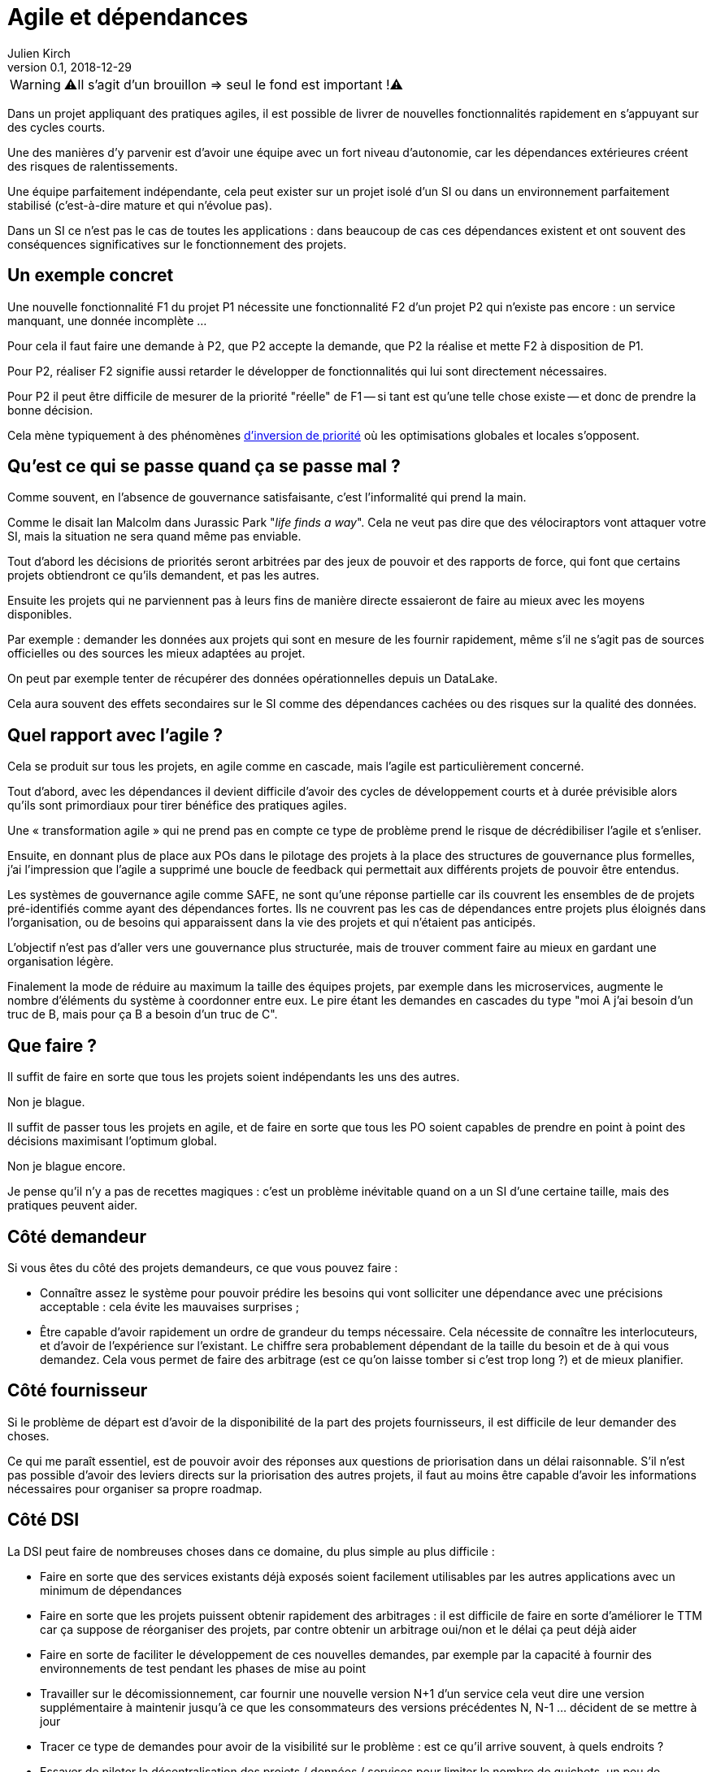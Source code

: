 = Agile et dépendances
Julien Kirch
v0.1, 2018-12-29
:article_lang: fr

WARNING: ⚠️Il s'agit d'un brouillon => seul le fond est important !⚠️️️️

Dans un projet appliquant des pratiques agiles, il est possible de livrer de nouvelles fonctionnalités rapidement en s'appuyant sur des cycles courts.

Une des manières d'y parvenir est d'avoir une équipe avec un fort niveau d'autonomie, car les dépendances extérieures créent des risques de ralentissements.

Une équipe parfaitement indépendante, cela peut exister sur un projet isolé d'un SI ou dans un environnement parfaitement stabilisé (c'est-à-dire mature et qui n'évolue pas).

Dans un SI ce n'est pas le cas de toutes les applications : dans beaucoup de cas ces dépendances existent et ont souvent des conséquences significatives sur le fonctionnement des projets.

== Un exemple concret

Une nouvelle fonctionnalité F1 du projet P1 nécessite une fonctionnalité F2 d'un projet P2 qui n'existe pas encore : un service manquant, une donnée incomplète …

Pour cela il faut faire une demande à P2, que P2 accepte la demande, que P2 la réalise et mette F2 à disposition de P1.

Pour P2, réaliser F2 signifie aussi retarder le développer de fonctionnalités qui lui sont directement nécessaires.

Pour P2 il peut être difficile de mesurer de la priorité "réelle" de F1 -- si tant est qu'une telle chose existe -- et donc de prendre la bonne décision.

Cela mène typiquement à des phénomènes link:https://fr.wikipedia.org/wiki/Inversion_de_priorité[d'inversion de priorité] où les optimisations globales et locales s'opposent.

== Qu'est ce qui se passe quand ça se passe mal ?

Comme souvent, en l'absence de gouvernance satisfaisante, c'est l'informalité qui prend la main.

Comme le disait Ian Malcolm dans Jurassic Park "_life finds a way_".
Cela ne veut pas dire que des vélociraptors vont attaquer votre SI, mais la situation ne sera quand même pas enviable.

Tout d'abord les décisions de priorités seront arbitrées par des jeux de pouvoir et des rapports de force, qui font que certains projets obtiendront ce qu'ils demandent, et pas les autres.

Ensuite les projets qui ne parviennent pas à leurs fins de manière directe essaieront de faire au mieux avec les moyens disponibles.

Par exemple : demander les données aux projets qui sont en mesure de les fournir rapidement, même s'il ne s'agit pas de sources officielles ou des sources les mieux adaptées au projet.

On peut par exemple tenter de récupérer des données opérationnelles depuis un DataLake.

Cela aura souvent des effets secondaires sur le SI comme des dépendances cachées ou des risques sur la qualité des données.

== Quel rapport avec l'agile ?

Cela se produit sur tous les projets, en agile comme en cascade, mais l'agile est particulièrement concerné.

Tout d'abord, avec les dépendances il devient difficile d'avoir des cycles de développement courts et à durée prévisible alors qu'ils sont primordiaux pour tirer bénéfice des pratiques agiles.

Une « transformation agile » qui ne prend pas en compte ce type de problème prend le risque de décrédibiliser l'agile et s'enliser.

Ensuite, en donnant plus de place aux POs dans le pilotage des projets à la place des structures de gouvernance plus formelles, j'ai l'impression que l'agile a supprimé une boucle de feedback qui permettait aux différents projets de pouvoir être entendus.

Les systèmes de gouvernance agile comme SAFE, ne sont qu'une réponse partielle car ils couvrent les ensembles de de projets pré-identifiés comme ayant des dépendances fortes. Ils ne couvrent pas les cas de dépendances entre projets plus éloignés dans l'organisation, ou de besoins qui apparaissent dans la vie des projets et qui n'étaient pas anticipés.

L'objectif n'est pas d'aller vers une gouvernance plus structurée, mais de trouver comment faire au mieux en gardant une organisation légère.

Finalement la mode de réduire au maximum la taille des équipes projets, par exemple dans les microservices, augmente le nombre d'éléments du système à coordonner entre eux.
Le pire étant les demandes en cascades du type "moi A j'ai besoin d'un truc de B, mais pour ça B a besoin d'un truc de C".

== Que faire ?

Il suffit de faire en sorte que tous les projets soient indépendants les uns des autres.

Non je blague.

Il suffit de passer tous les projets en agile, et de faire en sorte que tous les PO soient capables de prendre en point à point des décisions maximisant l'optimum global.

Non je blague encore.

Je pense qu'il n'y a pas de recettes magiques : c'est un problème inévitable quand on a un SI d'une certaine taille, mais des pratiques peuvent aider.

== Côté demandeur

Si vous êtes du côté des projets demandeurs, ce que vous pouvez faire :

* Connaître assez le système pour pouvoir prédire les besoins qui vont solliciter une dépendance avec une précisions acceptable : cela évite les mauvaises surprises ;
* Être capable d'avoir rapidement un ordre de grandeur du temps nécessaire. Cela nécessite de connaître les interlocuteurs, et d'avoir de l'expérience sur l'existant. Le chiffre sera probablement dépendant de la taille du besoin et de à qui vous demandez.
Cela vous permet de faire des arbitrage (est ce qu'on laisse tomber si c'est trop long ?) et de mieux planifier.

== Côté fournisseur

Si le problème de départ est d'avoir de la disponibilité de la part des projets fournisseurs, il est difficile de leur demander des choses.

Ce qui me paraît essentiel, est de pouvoir avoir des réponses aux questions de priorisation dans un délai raisonnable.
S'il n'est pas possible d'avoir des leviers directs sur la priorisation des autres projets, il faut au moins être capable d'avoir les informations nécessaires pour organiser sa propre roadmap.

== Côté DSI

La DSI peut faire de nombreuses choses dans ce domaine, du plus simple au plus difficile :

* Faire en sorte que des services existants déjà exposés soient facilement utilisables par les autres applications avec un minimum de dépendances
* Faire en sorte que les projets puissent obtenir rapidement des arbitrages : il est difficile de faire en sorte d'améliorer le TTM car ça suppose de réorganiser des projets, par contre obtenir un arbitrage oui/non et le délai ça peut déjà aider
* Faire en sorte de faciliter le développement de ces nouvelles demandes, par exemple par la capacité à fournir des environnements de test pendant les phases de mise au point
* Travailler sur le décomissionnement, car fournir une nouvelle version N+1 d'un service cela veut dire une version supplémentaire à maintenir jusqu'à ce que les consommateurs des versions précédentes N, N-1 … décident de se mettre à jour
* Tracer ce type de demandes pour avoir de la visibilité sur le problème : est ce qu'il arrive souvent, à quels endroits ?
* Essayer de piloter la décentralisation des projets / données / services pour limiter le nombre de guichets, un peu de centralisation sur les données "maîtres" en le structurant dans des référentiels permet par exemple de faciliter les choses

Le dernier point est primordial : il faut que vos projets soient adaptés à votre capacité à faire des choix et à les mettre en œuvre.

Bien entendu il n'est pas possible de mener de front tous ces chantiers mais ceux qui sont les mieux adaptés à votre contexte et aux moyens disponibles.

== Côté métier

Pour les développements inter-projets d'une certaine taille, le processus d'arbitrage devrait idéalement reposer sur le métier car c'est lui qui a la connaissance et la légitimité pour le faire.

Cela signifie que le métier doit s'approprier le sujet, et trouver une manière de le traiter.

Pour les demandes de petite taille réduite, les décisions peuvent être déléguées aux projets, sous conditions que le résultat soient satisfaisants. Cela permet de limiter le coût organisationnel en limitant les risques d'erreur, à condition de donner des marges de manœuvre suffisante aux projets.
Mais pour les adhérence de plus grande taille cela ne fonctionne pas.

Dans le cas idéal, les différents métiers impliqués ont l'habitude de travailler ensemble, et sauront prioriser les demandes d'une manière qui soit acceptable aux différentes parties prenantes.
En principe, si deux projets dépendant de deux métiers différents ont à travailler ensemble, c'est parce que les métiers correspondants ont des liens.

Dans le cas contraire, cela peut signifier que différentes branches du métier doivent apprendre à travailler ensemble pour des raisons d'IT, alors qu'elles n'ont que rarement à le faire par ailleurs.

Par expérience cet apprentissage est souvent difficile, en particulier lorsqu'un des métiers à plus d'intérêt que les autres à cette "collaboration".

Ce type de dépendance doit être identifié lors du cadrage d'un projet et la question doit être traitée avant de lancer les développements en trouvant une manière de travailler ensemble, surtout si le niveau de dépendance est important.

Si on juge que la réponse n'est pas compatible avec les contraintes existantes comme les plannings, il peut être nécessaire de recadrer les projets.

== En conclusion

Ayez le courage de mesurer vos TTM réels, c'est à dire ceux qui prennent en compte toute la chaîne de dépendance, et pas seulement les développements propres à chaque projet.

Si les dépendances sont mal gouvernées dans votre SI, votre capacité à travailler mieux pourrait être très limitée.

Essayer d'optimiser les choses au mieux pour chaque projet, sans attendre une solution globale qui résoudrait tout.

Le mieux à court et moyen terme et d'adapter vos projets à votre organisation, quitte à renoncer à certains projets ou à certaines approches, car l'inverse ne fonctionnera pas.